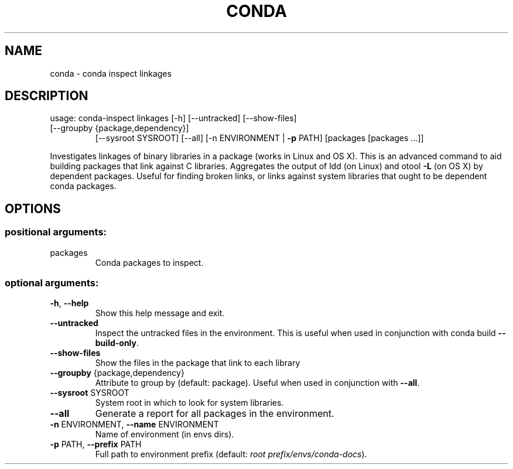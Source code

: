 .\" DO NOT MODIFY THIS FILE!  It was generated by help2man 1.47.4.
.TH CONDA "1" "12월 2017" "Anaconda, Inc." "User Commands"
.SH NAME
conda \- conda inspect linkages
.SH DESCRIPTION
usage: conda\-inspect linkages [\-h] [\-\-untracked] [\-\-show\-files]
.TP
[\-\-groupby {package,dependency}]
[\-\-sysroot SYSROOT] [\-\-all]
[\-n ENVIRONMENT | \fB\-p\fR PATH]
[packages [packages ...]]
.PP
Investigates linkages of binary libraries in a package (works in Linux and
OS X). This is an advanced command to aid building packages that link against
C libraries. Aggregates the output of ldd (on Linux) and otool \fB\-L\fR (on OS X) by
dependent packages. Useful for finding broken links, or links against system
libraries that ought to be dependent conda packages.
.SH OPTIONS
.SS "positional arguments:"
.TP
packages
Conda packages to inspect.
.SS "optional arguments:"
.TP
\fB\-h\fR, \fB\-\-help\fR
Show this help message and exit.
.TP
\fB\-\-untracked\fR
Inspect the untracked files in the environment. This
is useful when used in conjunction with conda build
\fB\-\-build\-only\fR.
.TP
\fB\-\-show\-files\fR
Show the files in the package that link to each
library
.TP
\fB\-\-groupby\fR {package,dependency}
Attribute to group by (default: package). Useful when
used in conjunction with \fB\-\-all\fR.
.TP
\fB\-\-sysroot\fR SYSROOT
System root in which to look for system libraries.
.TP
\fB\-\-all\fR
Generate a report for all packages in the environment.
.TP
\fB\-n\fR ENVIRONMENT, \fB\-\-name\fR ENVIRONMENT
Name of environment (in
envs dirs).
.TP
\fB\-p\fR PATH, \fB\-\-prefix\fR PATH
Full path to environment prefix (default:
\fI\,root prefix/envs/conda\-docs\/\fP).
